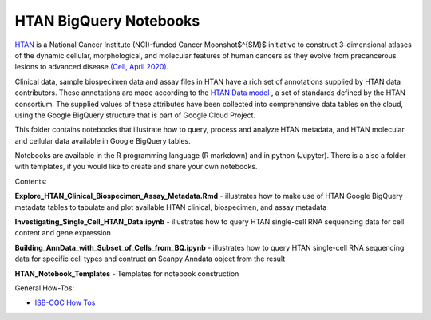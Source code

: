 =====================================================
HTAN BigQuery Notebooks
=====================================================
`HTAN <https://humantumoratlas.org>`_ is a National Cancer Institute (NCI)-funded Cancer Moonshot$^{SM}$ initiative to construct 3-dimensional atlases of the dynamic cellular, morphological, and molecular features of human cancers as they evolve from precancerous lesions to advanced disease `(Cell, April 2020) <https://www.sciencedirect.com/science/article/pii/S0092867420303469>`_.


Clinical data, sample biospecimen data and assay files in HTAN have a rich set of annotations supplied by HTAN data contributors.  These annotations are made according to the  `HTAN Data model <https://data.humantumoratlas.org/standards>`_ , a set of standards defined by the HTAN consortium. The supplied values of these attributes have been collected into comprehensive data tables on the cloud, using the Google BigQuery structure that is part of Google Cloud Project.

This folder contains notebooks that illustrate how to query, process and analyze HTAN metadata, and HTAN molecular and cellular data available in Google BigQuery tables. 

Notebooks are available in the R programming language (R markdown) and in python (Jupyter).  There is a also a folder with templates, if you would like to create and share your own notebooks.

Contents:

**Explore_HTAN_Clinical_Biospecimen_Assay_Metadata.Rmd** - illustrates how to make use of HTAN Google BigQuery metadata tables to tabulate and plot available HTAN clinical, biospecimen, and assay metadata

**Investigating_Single_Cell_HTAN_Data.ipynb** - illustrates how to query HTAN single-cell RNA sequencing data for cell content and gene expression 

**Building_AnnData_with_Subset_of_Cells_from_BQ.ipynb** - illustrates how to query HTAN single-cell RNA sequencing data for specific cell types and contruct an Scanpy Anndata object from the result

**HTAN_Notebook_Templates** - Templates for notebook construction

General How-Tos:

- `ISB-CGC How Tos <https://isb-cancer-genomics-cloud.readthedocs.io/en/latest/sections/HowTos.html>`_
